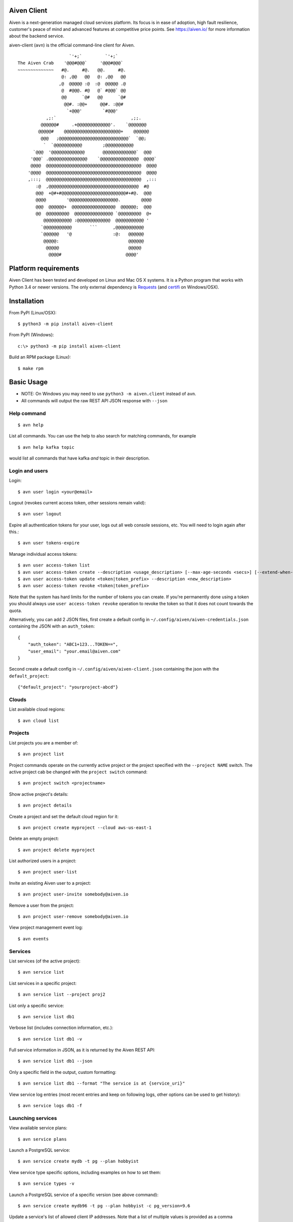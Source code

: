 Aiven Client |BuildStatus|_
===========================

.. |BuildStatus| image:: https://travis-ci.org/aiven/aiven-client.png?branch=master
.. _BuildStatus: https://travis-ci.org/aiven/aiven-client

Aiven is a next-generation managed cloud services platform.  Its focus is in
ease of adoption, high fault resilience, customer's peace of mind and
advanced features at competitive price points.  See https://aiven.io/ for
more information about the backend service.

aiven-client (``avn``) is the official command-line client for Aiven.

::

                        `'+;`         `'+;`
    The Aiven Crab    '@@@#@@@`     '@@@#@@@`
    ~~~~~~~~~~~~~~   #@.     #@.   @@.     #@.
                     @: ,@@   @@   @: ,@@   @@
                    ,@  @@@@@ :@  :@  @@@@@ .@
                     @  #@@@. #@   @` #@@@` @@
                     @@      `@#   @@      `@#
                      @@#. :@@+     @@#. :@@#
                       `+@@@'        `#@@@'
               ,;:`                             ,;;.
             @@@@@@#     .+@@@@@@@@@@@@@'.    `@@@@@@@
            @@@@@#    @@@@@@@@@@@@@@@@@@@@@@+    @@@@@@
             @@@   ;@@@@@@@@@@@@@@@@@@@@@@@@@@@`  `@@;
              `  `@@@@@@@@@@@        ;@@@@@@@@@@@
          `@@@  '@@@@@@@@@@@@@       @@@@@@@@@@@@@`  @@@
         '@@@` .@@@@@@@@@@@@@@@    `@@@@@@@@@@@@@@@  @@@@`
         @@@@  @@@@@@@@@@@@@@@@@@@@@@@@@@@@@@@@@@@@@  @@@@
        '@@@@  @@@@@@@@@@@@@@@@@@@@@@@@@@@@@@@@@@@@@  @@@@
        ,:::;  @@@@@@@@@@@@@@@@@@@@@@@@@@@@@@@@@@@@@  ,:::
           :@  ,@@@@@@@@@@@@@@@@@@@@@@@@@@@@@@@@@@@  #@
           @@@  +@#+#@@@@@@@@@@@@@@@@@@@@@@@@@#+#@.  @@@
           @@@@        '@@@@@@@@@@@@@@@@@@@.        @@@@
           @@@  @@@@@@+  @@@@@@@@@@@@@@@@@  @@@@@@;  @@@
           @@  @@@@@@@@@  @@@@@@@@@@@@@@@ `@@@@@@@@@  @+
              @@@@@@@@@@@ :@@@@@@@@@@@@@  @@@@@@@@@@@ '
             `@@@@@@@@@@@       ```      ,@@@@@@@@@@@
             `@@@@@@   '@                :@:   @@@@@@
              @@@@@:                           @@@@@@
               @@@@@                           @@@@@
                @@@@#                         @@@@'

Platform requirements
=====================

Aiven Client has been tested and developed on Linux and Mac OS X systems.
It is a Python program that works with Python 3.4 or newer versions.
The only external dependency is Requests_ (and certifi_ on Windows/OSX).

.. _`Requests`: http://www.python-requests.org/
.. _`certifi`: https://certifi.io/

Installation
============

From PyPI (Linux/OSX)::

  $ python3 -m pip install aiven-client

From PyPI (Windows)::

  c:\> python3 -m pip install aiven-client

Build an RPM package (Linux)::

  $ make rpm

Basic Usage
===========

* NOTE: On Windows you may need to use ``python3 -m aiven.client`` instead of ``avn``.
* All commands will output the raw REST API JSON response with ``--json``

Help command
------------

::

  $ avn help

List all commands. You can use the help to also search for matching commands,
for example

::

  $ avn help kafka topic

would list all commands that have kafka *and* topic in their description.

Login and users
---------------
Login::

  $ avn user login <your@email>

Logout (revokes current access token, other sessions remain valid)::

  $ avn user logout

Expire all authentication tokens for your user, logs out all web console sessions, etc.
You will need to login again after this.::

 $ avn user tokens-expire

Manage individual access tokens::

 $ avn user access-token list
 $ avn user access-token create --description <usage_description> [--max-age-seconds <secs>] [--extend-when-used]
 $ avn user access-token update <token|token_prefix> --description <new_description>
 $ avn user access-token revoke <token|token_prefix>

Note that the system has hard limits for the number of tokens you can create. If you're
permanently done using a token you should always use ``user access-token revoke`` operation
to revoke the token so that it does not count towards the quota.

Alternatively, you can add 2 JSON files, first create a default config in ``~/.config/aiven/aiven-credentials.json`` containing the JSON with an ``auth_token``::

  {
      "auth_token": "ABC1+123...TOKEN==",
      "user_email": "your.email@aiven.com"
  }

Second create a default config in ``~/.config/aiven/aiven-client.json`` containing the json with the ``default_project``::

  {"default_project": "yourproject-abcd"}

Clouds
------
List available cloud regions::

  $ avn cloud list

Projects
--------
List projects you are a member of::

  $ avn project list

Project commands operate on the currently active project or the project
specified with the ``--project NAME`` switch. The active project cab be changed
with the ``project switch`` command::

  $ avn project switch <projectname>

Show active project's details::

  $ avn project details

Create a project and set the default cloud region for it::

  $ avn project create myproject --cloud aws-us-east-1

Delete an empty project::

  $ avn project delete myproject

List authorized users in a project::

  $ avn project user-list

Invite an existing Aiven user to a project::

  $ avn project user-invite somebody@aiven.io

Remove a user from the project::

  $ avn project user-remove somebody@aiven.io

View project management event log::

  $ avn events

Services
--------
List services (of the active project)::

  $ avn service list

List services in a specific project::

  $ avn service list --project proj2

List only a specific service::

  $ avn service list db1

Verbose list (includes connection information, etc.)::

  $ avn service list db1 -v

Full service information in JSON, as it is returned by the Aiven REST API::

  $ avn service list db1 --json

Only a specific field in the output, custom formatting::

  $ avn service list db1 --format "The service is at {service_uri}"

View service log entries (most recent entries and keep on following logs, other options can be used to get history)::

  $ avn service logs db1 -f

Launching services
------------------
View available service plans::

  $ avn service plans

Launch a PostgreSQL service::

  $ avn service create mydb -t pg --plan hobbyist

View service type specific options, including examples on how to set them::

  $ avn service types -v

Launch a PostgreSQL service of a specific version (see above command)::

  $ avn service create mydb96 -t pg --plan hobbyist -c pg_version=9.6

Update a service's list of allowed client IP addresses. Note that a list of multiple
values is provided as a comma separated list::

  $ avn service update mydb96 -c ip_filter=10.0.1.0/24,10.0.2.0/24,1.2.3.4/32

Open psql client and connect to the PostgreSQL service (also available for InfluxDB)::

  $ avn service cli mydb96

Update a service to a different plan AND move it to another cloud region::

  $ avn service update mydb --plan startup-4 --cloud aws-us-east-1

Power off a service::

  $ avn service update mydb --power-off

Power on a service::

  $ avn service update mydb --power-on

Terminate a service (all data will be gone!)::

  $ avn service terminate mydb

Updating service configuration
------------------------------

More help
---------
::

  $ avn help
  $ avn -h
  $ avn user -h
  $ avn service -h
  $ avn service create -h
  $ avn project -h

License
=======

Aiven Client is released under the Apache License, Version 2.0.

For the exact license terms, see `LICENSE` and
http://opensource.org/licenses/Apache-2.0 .

Contact
=======

Bug reports and patches are very welcome, please post them as GitHub issues
and pull requests at https://github.com/aiven/aiven-client
